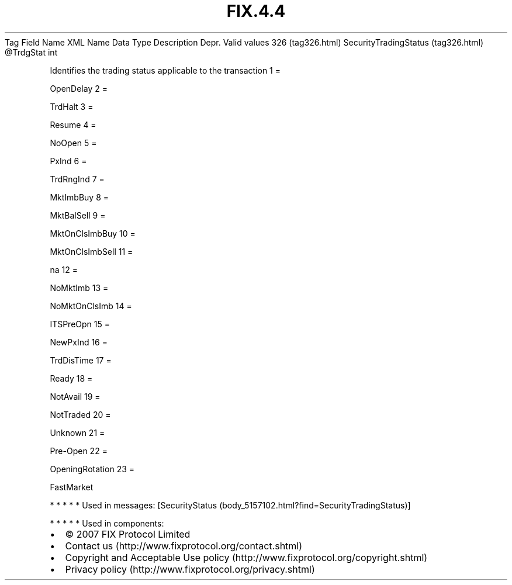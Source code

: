 .TH FIX.4.4 "" "" "Tag #326"
Tag
Field Name
XML Name
Data Type
Description
Depr.
Valid values
326 (tag326.html)
SecurityTradingStatus (tag326.html)
\@TrdgStat
int
.PP
Identifies the trading status applicable to the transaction
1
=
.PP
OpenDelay
2
=
.PP
TrdHalt
3
=
.PP
Resume
4
=
.PP
NoOpen
5
=
.PP
PxInd
6
=
.PP
TrdRngInd
7
=
.PP
MktImbBuy
8
=
.PP
MktBalSell
9
=
.PP
MktOnClsImbBuy
10
=
.PP
MktOnClsImbSell
11
=
.PP
na
12
=
.PP
NoMktImb
13
=
.PP
NoMktOnClsImb
14
=
.PP
ITSPreOpn
15
=
.PP
NewPxInd
16
=
.PP
TrdDisTime
17
=
.PP
Ready
18
=
.PP
NotAvail
19
=
.PP
NotTraded
20
=
.PP
Unknown
21
=
.PP
Pre-Open
22
=
.PP
OpeningRotation
23
=
.PP
FastMarket
.PP
   *   *   *   *   *
Used in messages:
[SecurityStatus (body_5157102.html?find=SecurityTradingStatus)]
.PP
   *   *   *   *   *
Used in components:

.PD 0
.P
.PD

.PP
.PP
.IP \[bu] 2
© 2007 FIX Protocol Limited
.IP \[bu] 2
Contact us (http://www.fixprotocol.org/contact.shtml)
.IP \[bu] 2
Copyright and Acceptable Use policy (http://www.fixprotocol.org/copyright.shtml)
.IP \[bu] 2
Privacy policy (http://www.fixprotocol.org/privacy.shtml)
